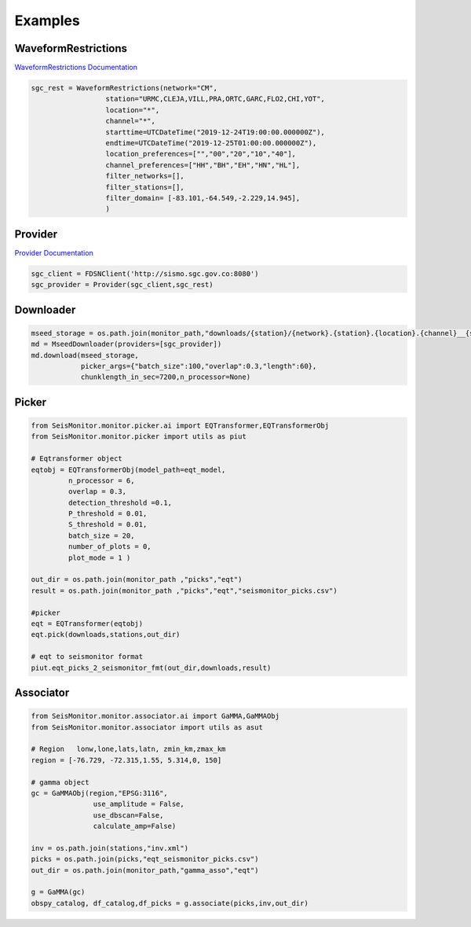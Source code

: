 Examples
===================

WaveformRestrictions
--------------------

`WaveformRestrictions Documentation <https://seismonitor.readthedocs.io/en/latest/_modules/SeisMonitor/core/objects.html#WaveformRestrictions>`_

.. code:: python
   
   sgc_rest = WaveformRestrictions(network="CM",
                     station="URMC,CLEJA,VILL,PRA,ORTC,GARC,FLO2,CHI,YOT",
                     location="*",
                     channel="*",
                     starttime=UTCDateTime("2019-12-24T19:00:00.000000Z"),
                     endtime=UTCDateTime("2019-12-25T01:00:00.000000Z"),
                     location_preferences=["","00","20","10","40"],
                     channel_preferences=["HH","BH","EH","HN","HL"],
                     filter_networks=[], 
                     filter_stations=[],
                     filter_domain= [-83.101,-64.549,-2.229,14.945],
                     )

Provider
-----------

`Provider Documentation <https://seismonitor.readthedocs.io/en/latest/_modules/SeisMonitor/core/objects.html#Provider>`_

.. code:: python
  
   sgc_client = FDSNClient('http://sismo.sgc.gov.co:8080')
   sgc_provider = Provider(sgc_client,sgc_rest)

Downloader
-----------

.. image:: https://colab.research.google.com/assets/colab-badge.svg
   :target: https://colab.research.google.com/github/ecastillot/SeisMonitor/blob/master/examples/1.downloader.ipynb
   :alt: Open In Colab

.. code:: python
   
   mseed_storage = os.path.join(monitor_path,"downloads/{station}/{network}.{station}.{location}.{channel}__{starttime}__{endtime}.mseed")
   md = MseedDownloader(providers=[sgc_provider])
   md.download(mseed_storage,
               picker_args={"batch_size":100,"overlap":0.3,"length":60},
               chunklength_in_sec=7200,n_processor=None)

Picker
-----------

.. image:: https://colab.research.google.com/assets/colab-badge.svg
   :target: https://colab.research.google.com/github/ecastillot/SeisMonitor/blob/master/examples/2.picker.ipynb
   :alt: Open In Colab

.. code:: python
   
   from SeisMonitor.monitor.picker.ai import EQTransformer,EQTransformerObj
   from SeisMonitor.monitor.picker import utils as piut

   # Eqtransformer object
   eqtobj = EQTransformerObj(model_path=eqt_model,
            n_processor = 6,
            overlap = 0.3,
            detection_threshold =0.1,
            P_threshold = 0.01,
            S_threshold = 0.01,
            batch_size = 20,
            number_of_plots = 0,
            plot_mode = 1 ) 

   out_dir = os.path.join(monitor_path ,"picks","eqt")
   result = os.path.join(monitor_path ,"picks","eqt","seismonitor_picks.csv")

   #picker
   eqt = EQTransformer(eqtobj)
   eqt.pick(downloads,stations,out_dir)

   # eqt to seismonitor format
   piut.eqt_picks_2_seismonitor_fmt(out_dir,downloads,result)
      

Associator
-----------

.. image:: https://colab.research.google.com/assets/colab-badge.svg
   :target: https://colab.research.google.com/github/ecastillot/SeisMonitor/blob/master/examples/3.associator.ipynb
   :alt: Open In Colab

.. code:: python
   
   from SeisMonitor.monitor.associator.ai import GaMMA,GaMMAObj
   from SeisMonitor.monitor.associator import utils as asut
   
   # Region   lonw,lone,lats,latn, zmin_km,zmax_km
   region = [-76.729, -72.315,1.55, 5.314,0, 150]

   # gamma object
   gc = GaMMAObj(region,"EPSG:3116",
                  use_amplitude = False,
                  use_dbscan=False,
                  calculate_amp=False)

   inv = os.path.join(stations,"inv.xml")
   picks = os.path.join(picks,"eqt_seismonitor_picks.csv")
   out_dir = os.path.join(monitor_path,"gamma_asso","eqt")

   g = GaMMA(gc)
   obspy_catalog, df_catalog,df_picks = g.associate(picks,inv,out_dir)
   
